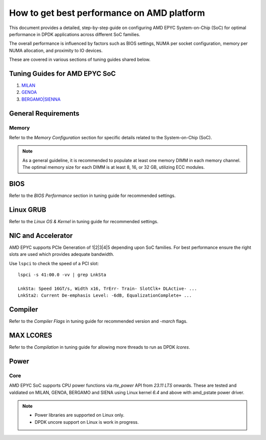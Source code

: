 .. SPDX-License-Identifier: BSD-3-Clause
   Copyright(c) 2023 Advanced Micro Devices, Inc. All rights reserved.

How to get best performance on AMD platform
===========================================

This document provides a detailed, step-by-step guide
on configuring AMD EPYC System-on-Chip (SoC) for optimal performance
in DPDK applications across different SoC families.

The overall performance is influenced by factors such as BIOS settings,
NUMA per socket configuration, memory per NUMA allocation,
and proximity to IO devices.

These are covered in various sections of tuning guides shared below.


Tuning Guides for AMD EPYC SoC
------------------------------

#. `MILAN <https://www.amd.com/content/dam/amd/en/documents/epyc-technical-docs/tuning-guides/data-plane-development-kit-tuning-guide-amd-epyc7003-series-processors.pdf>`_

#. `GENOA <https://www.amd.com/content/dam/amd/en/documents/epyc-technical-docs/tuning-guides/58017-amd-epyc-9004-tg-data-plane-dpdk.pdf>`_

#. `BERGAMO|SIENNA <https://www.amd.com/content/dam/amd/en/documents/epyc-technical-docs/tuning-guides/58310_amd-epyc-8004-tg-data-plane-dpdk.pdf>`_


General Requirements
--------------------

Memory
~~~~~~

Refer to the `Memory Configuration` section for specific details related to the System-on-Chip (SoC).

.. note::

   As a general guideline, it is recommended to populate
   at least one memory DIMM in each memory channel.
   The optimal memory size for each DIMM is at least 8, 16, or 32 GB,
   utilizing ECC modules.


BIOS
----

Refer to the `BIOS Performance` section in tuning guide for recommended settings.


Linux GRUB
----------

Refer to the `Linux OS & Kernel` in tuning guide for recommended settings.


NIC and Accelerator
-------------------

AMD EPYC supports PCIe Generation of 1|2|3|4|5 depending upon SoC families.
For best performance ensure the right slots are used which provides adequate bandwidth.

Use ``lspci`` to check the speed of a PCI slot::

   lspci -s 41:00.0 -vv | grep LnkSta

   LnkSta: Speed 16GT/s, Width x16, TrErr- Train- SlotClk+ DLActive- ...
   LnkSta2: Current De-emphasis Level: -6dB, EqualizationComplete+ ...


Compiler
--------

Refer to the `Compiler Flags` in tuning guide for recommended version and `-march` flags.


MAX LCORES
----------

Refer to the `Compilation` in tuning guide for allowing more threads to run as DPDK `lcores`.


Power
-----

Core
~~~~

AMD EPYC SoC supports CPU power functions via `rte_power` API from `23.11 LTS` onwards. These are
tested and valdiated on MILAN, GENOA, BERGAMO and SIENA using Linux kernel `6.4` and above with amd_pstate
power driver.

.. Note::
        * Power libraries are supported on Linux only.
        * DPDK uncore support on Linux is work in progress.
